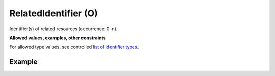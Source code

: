 .. _d:relatedidentifier:

RelatedIdentifier (O)
---------------------
Identifier(s) of related resources (occurrence: 0-n).

**Allowed values, examples, other constraints**

For allowed type values, see controlled `list of identifier types <https://gitlab.eudat.eu/eudat-metadata-schema/schema-definitions/-/blob/master/include/eudat-identifierType-v1.xsd>`_.

Example
~~~~~~~
.. code-block:: xml
   :linenos:

   <relatedIdentifiers>
      <relatedIdentifier relatedIdentifierType="URL">url:https://schema.eudat.eu/application/citeproc+json/10.12345/eudat-core-example-full</relatedIdentifier>
      <relatedIdentifier relatedIdentifierType="arXiv">arXiv:0706.0001</relatedIdentifier>
   </relatedIdentifiers>

